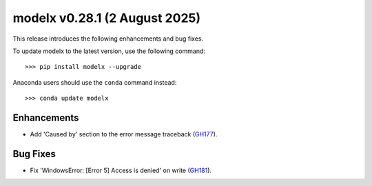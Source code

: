==================================
modelx v0.28.1 (2 August 2025)
==================================

This release introduces the following enhancements and bug fixes.

To update modelx to the latest version, use the following command::

    >>> pip install modelx --upgrade

Anaconda users should use the ``conda`` command instead::

    >>> conda update modelx


Enhancements
==============


* Add 'Caused by' section to the error message traceback (`GH177`_).

.. _GH177: https://github.com/fumitoh/modelx/discussions/177




Bug Fixes
============


* Fix 'WindowsError: [Error 5] Access is denied' on write (`GH181`_).

.. _GH181: https://github.com/fumitoh/modelx/issues/181


